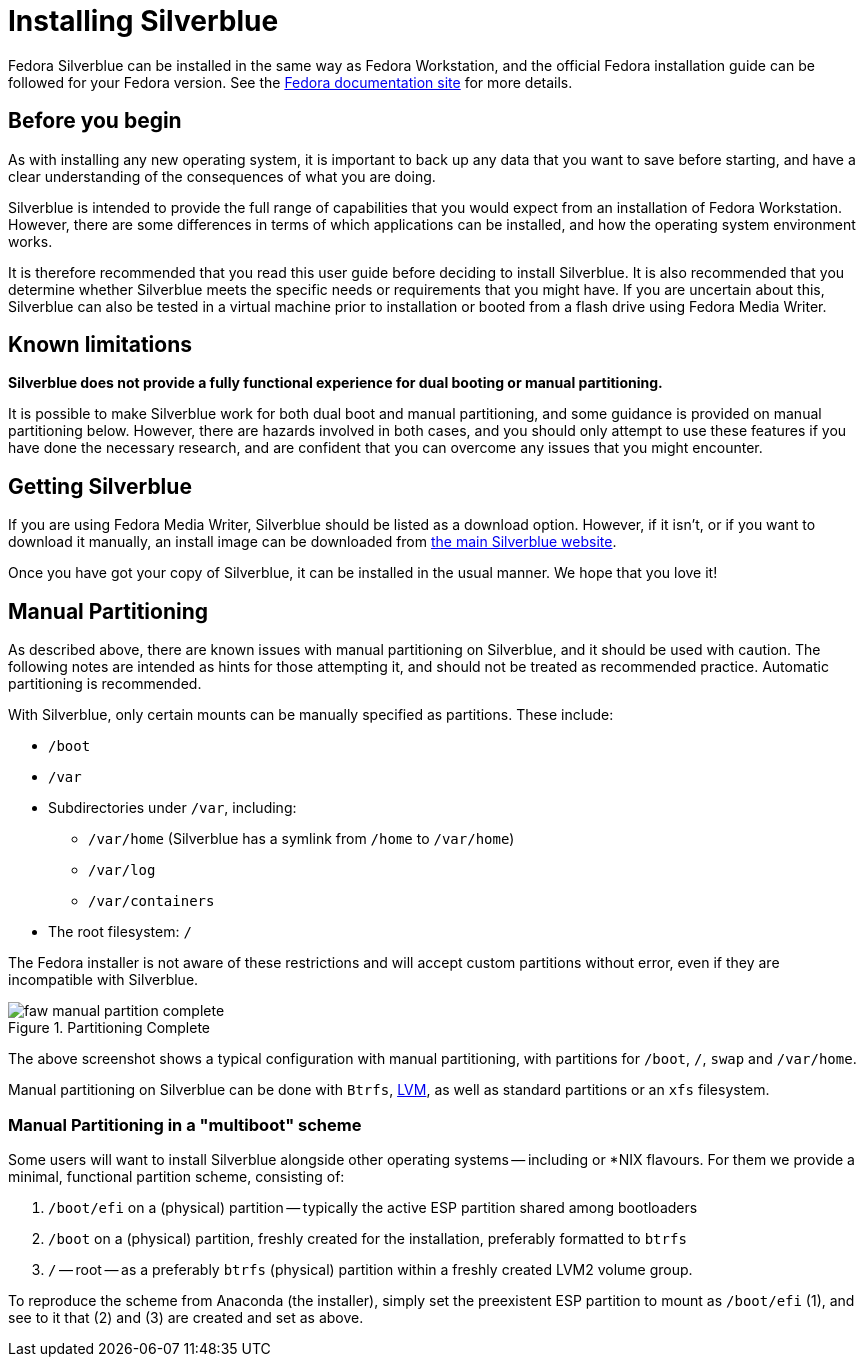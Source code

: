 = Installing Silverblue

Fedora Silverblue can be installed in the same way as Fedora Workstation, and 
the official Fedora installation guide can be followed for your Fedora version.
See the 
https://docs.fedoraproject.org/en-US/docs/[Fedora documentation site] for more 
details.

[[before-you-begin]]
== Before you begin

As with installing any new operating system, it is important to back up
any data that you want to save before starting, and have a clear 
understanding of the consequences of what you are doing.

Silverblue is intended to provide the full range of capabilities that you would 
expect from an installation of Fedora Workstation. However, there are some 
differences in terms of which applications can be installed, and how the 
operating system environment works.

It is therefore recommended that you read this user guide before deciding to 
install Silverblue. It is also recommended that you determine whether Silverblue 
meets the specific needs or requirements that you might have. If you are uncertain 
about this, Silverblue can also be tested in a virtual machine prior to installation
or booted from a flash drive using Fedora Media Writer.

[[known-limitations]]
== Known limitations

*Silverblue does not provide a fully functional experience for dual booting or 
manual partitioning.*

It is possible to make Silverblue work for both dual boot and manual 
partitioning, and some guidance is provided on manual partitioning below. 
However, there are hazards involved in both cases, and you should only attempt 
to use these features if you have done the necessary research, and are 
confident that you can overcome any issues that you might encounter.

[[getting-silverblue]]
== Getting Silverblue

If you are using Fedora Media Writer, Silverblue should be listed as a 
download option. However, if it isn't, or if you want to download it manually, 
an install image can be downloaded from 
https://silverblue.fedoraproject.org/[the main Silverblue website].

Once you have got your copy of Silverblue, it can be installed in the usual 
manner. We hope that you love it!

[[manual-partition]]
== Manual Partitioning

As described above, there are known issues with manual partitioning on 
Silverblue, and it should be used with caution. The following notes are 
intended as hints for those attempting it, and should not be treated as 
recommended practice. Automatic partitioning is recommended.

With Silverblue, only certain mounts can be manually specified as 
partitions. These include:

* `/boot`
* `/var`
* Subdirectories under `/var`, including:
** `/var/home` (Silverblue has a symlink from `/home` to `/var/home`)
** `/var/log`
** `/var/containers`
* The root filesystem: `/`

The Fedora installer is not aware of these restrictions and will accept 
custom partitions without error, even if they are incompatible with 
Silverblue.

image::faw-manual-partition-complete.png[title="Partitioning Complete"]

The above screenshot shows a typical configuration with manual partitioning, 
with partitions for `/boot`, `/`, `swap` and `/var/home`.

Manual partitioning on Silverblue can be done with `Btrfs`,
https://en.wikipedia.org/wiki/Logical_Volume_Manager_%28Linux%29[LVM], as well 
as standard partitions or an `xfs` filesystem.

[[manual-partition-multiboot]]
=== Manual Partitioning in a "multiboot" scheme

Some users will want to install Silverblue alongside other operating systems -- including or *NIX flavours. For them we provide a minimal, functional partition scheme, consisting of:

1. `/boot/efi` on a (physical) partition -- typically the active ESP partition shared among bootloaders
2. `/boot` on a (physical) partition, freshly created for the installation, preferably formatted to `btrfs`
3. `/` -- root -- as a preferably `btrfs` (physical) partition within a freshly created LVM2 volume group.

To reproduce the scheme from Anaconda (the installer), simply set the preexistent ESP partition to mount as `/boot/efi` (1), and see to it that (2) and (3) are created and set as above.
